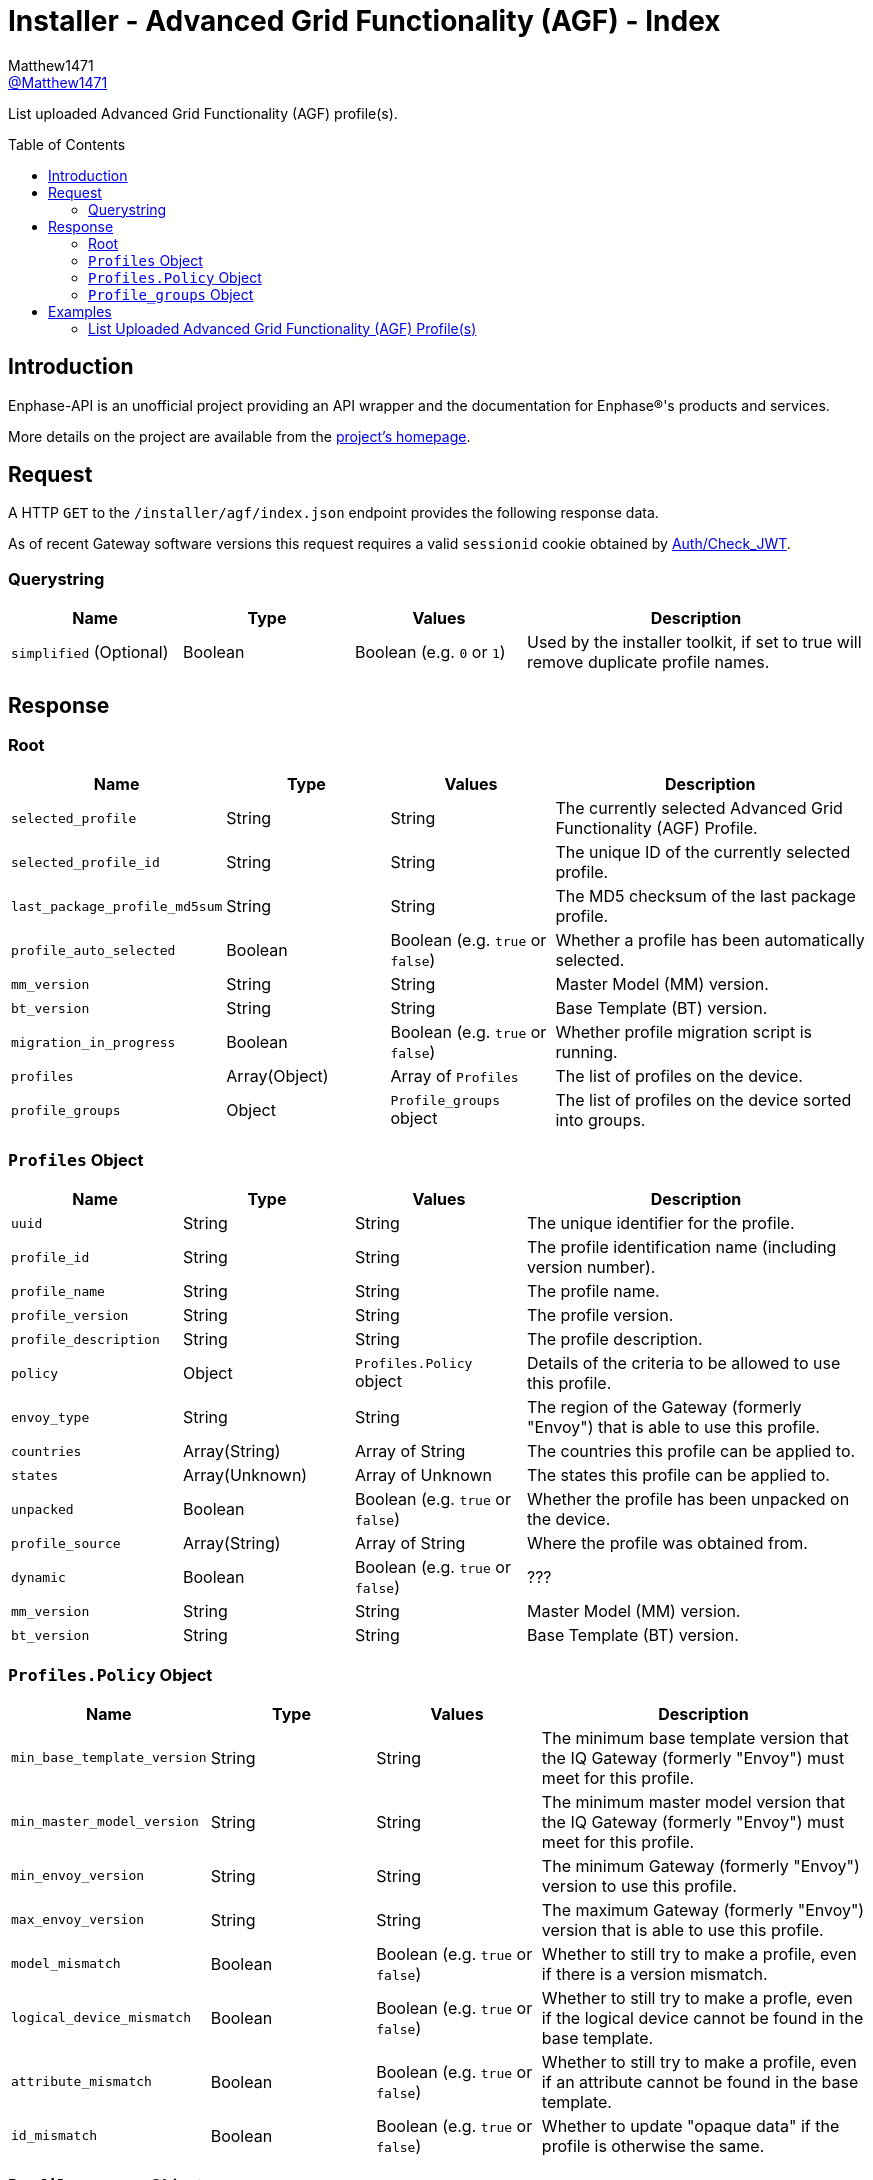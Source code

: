 = Installer - Advanced Grid Functionality (AGF) - Index
:toc: preamble
Matthew1471 <https://github.com/matthew1471[@Matthew1471]>;

// Document Settings:

// Set the ID Prefix and ID Separators to be consistent with GitHub so links work irrespective of rendering platform. (https://docs.asciidoctor.org/asciidoc/latest/sections/id-prefix-and-separator/)
:idprefix:
:idseparator: -

// Any code blocks will be in JSON by default.
:source-language: json

ifndef::env-github[:icons: font]

// Set the admonitions to have icons (Github Emojis) if rendered on GitHub (https://blog.mrhaki.com/2016/06/awesome-asciidoctor-using-admonition.html).
ifdef::env-github[]
:status:
:caution-caption: :fire:
:important-caption: :exclamation:
:note-caption: :paperclip:
:tip-caption: :bulb:
:warning-caption: :warning:
endif::[]

// Document Variables:
:release-version: 1.0
:url-org: https://github.com/Matthew1471
:url-repo: {url-org}/Enphase-API
:url-contributors: {url-repo}/graphs/contributors

List uploaded Advanced Grid Functionality (AGF) profile(s).

== Introduction

Enphase-API is an unofficial project providing an API wrapper and the documentation for Enphase(R)'s products and services.

More details on the project are available from the link:../../../../README.adoc[project's homepage].

== Request

A HTTP `GET` to the `/installer/agf/index.json` endpoint provides the following response data.

As of recent Gateway software versions this request requires a valid `sessionid` cookie obtained by link:../../Auth/Check_JWT.adoc[Auth/Check_JWT].

=== Querystring

[cols="1,1,1,2", options="header"]
|===
|Name
|Type
|Values
|Description

|`simplified` (Optional)
|Boolean
|Boolean (e.g. `0` or `1`)
|Used by the installer toolkit, if set to true will remove duplicate profile names.

|===

== Response

=== Root

[cols="1,1,1,2", options="header"]
|===
|Name
|Type
|Values
|Description

|`selected_profile`
|String
|String
|The currently selected Advanced Grid Functionality (AGF) Profile.

|`selected_profile_id`
|String
|String
|The unique ID of the currently selected profile.

|`last_package_profile_md5sum`
|String
|String
|The MD5 checksum of the last package profile.

|`profile_auto_selected`
|Boolean
|Boolean (e.g. `true` or `false`)
|Whether a profile has been automatically selected.

|`mm_version`
|String
|String
|Master Model (MM) version.

|`bt_version`
|String
|String
|Base Template (BT) version.

|`migration_in_progress`
|Boolean
|Boolean (e.g. `true` or `false`)
|Whether profile migration script is running.

|`profiles`
|Array(Object)
|Array of `Profiles`
|The list of profiles on the device.

|`profile_groups`
|Object
|`Profile_groups` object
|The list of profiles on the device sorted into groups.

|===

=== `Profiles` Object

[cols="1,1,1,2", options="header"]
|===
|Name
|Type
|Values
|Description

|`uuid`
|String
|String
|The unique identifier for the profile.

|`profile_id`
|String
|String
|The profile identification name (including version number).

|`profile_name`
|String
|String
|The profile name.

|`profile_version`
|String
|String
|The profile version.

|`profile_description`
|String
|String
|The profile description.

|`policy`
|Object
|`Profiles.Policy` object
|Details of the criteria to be allowed to use this profile.

|`envoy_type`
|String
|String
|The region of the Gateway (formerly "Envoy") that is able to use this profile.

|`countries`
|Array(String)
|Array of String
|The countries this profile can be applied to.

|`states`
|Array(Unknown)
|Array of Unknown
|The states this profile can be applied to.

|`unpacked`
|Boolean
|Boolean (e.g. `true` or `false`)
|Whether the profile has been unpacked on the device.

|`profile_source`
|Array(String)
|Array of String
|Where the profile was obtained from.

|`dynamic`
|Boolean
|Boolean (e.g. `true` or `false`)
|???

|`mm_version`
|String
|String
|Master Model (MM) version.

|`bt_version`
|String
|String
|Base Template (BT) version.

|===

=== `Profiles.Policy` Object

[cols="1,1,1,2", options="header"]
|===
|Name
|Type
|Values
|Description

|`min_base_template_version`
|String
|String
|The minimum base template version that the IQ Gateway (formerly "Envoy") must meet for this profile.

|`min_master_model_version`
|String
|String
|The minimum master model version that the IQ Gateway (formerly "Envoy") must meet for this profile.

|`min_envoy_version`
|String
|String
|The minimum Gateway (formerly "Envoy") version to use this profile.

|`max_envoy_version`
|String
|String
|The maximum Gateway (formerly "Envoy") version that is able to use this profile.

|`model_mismatch`
|Boolean
|Boolean (e.g. `true` or `false`)
|Whether to still try to make a profile, even if there is a version mismatch.

|`logical_device_mismatch`
|Boolean
|Boolean (e.g. `true` or `false`)
|Whether to still try to make a profle, even if the logical device cannot be found in the base template.

|`attribute_mismatch`
|Boolean
|Boolean (e.g. `true` or `false`)
|Whether to still try to make a profile, even if an attribute cannot be found in the base template.

|`id_mismatch`
|Boolean
|Boolean (e.g. `true` or `false`)
|Whether to update "opaque data" if the profile is otherwise the same.

|===

=== `Profile_groups` Object

[cols="1,1,1,2", options="header"]
|===
|Name
|Type
|Values
|Description

|`GB`
|Array(Object)
|Array of `Profiles`
|Profiles applicable to Great Britain.

|`MT`
|Array(Object)
|Array of `Profiles`
|Profiles applicable to Malta.

|===

== Examples

=== List Uploaded Advanced Grid Functionality (AGF) Profile(s)

.GET */installer/agf/index.json* Response
[source,json,subs="+quotes"]
----
{"selected_profile": "G99-1-6:2020 UK:1.2.10", "selected_profile_id": "5f1502420508ca60028f5b74", "last_package_profile_md5sum": "ec5333f6de4878c4beadcce9de44f6b7", "profile_auto_selected": false, "mm_version": "01.03.00", "bt_version": "1.3.0", "migration_in_progress": false, "profiles": [{"uuid": "5f1502420508ca60028f5b74", "profile_id": "G99-1-6:2020 UK:1.2.10", "profile_name": "G99-1-6:2020 UK", "profile_version": "1.2.10", "profile_description": "G99-1-6:2020 'Base Profile' for the U.K.", "policy": {"min_base_template_version": "1.2.2", "min_master_model_version": "1.2.2", "min_envoy_version": "5.0", "max_envoy_version": "", "model_mismatch": false, "logical_device_mismatch": false, "attribute_mismatch": false, "id_mismatch": false}, "envoy_type": "europe", "countries": ["GB", "MT"], "states": [], "unpacked": true, "profile_source": ["enlighten"], "dynamic": true, "mm_version": "1.2.3", "bt_version": "1.2.3"}, {"uuid": "5f4e6b9d1b256058d86cab16", "profile_id": "G59-3-4:2018, G100-1-1:2017 PEL 3.68 kW:1.0.4", "profile_name": "G59-3-4:2018, G100-1-1:2017 PEL 3.68 kW", "profile_version": "1.0.4", "profile_description": "Copy of UK G100-1-1 Required for UK systems of 16A or larger (3.68kW).\r\nPEL soft limit of 3.68 kW at 5 s.", "policy": {"min_base_template_version": "1.0.2", "min_master_model_version": "1.0.2", "min_envoy_version": "4.4", "max_envoy_version": "", "model_mismatch": false, "logical_device_mismatch": false, "attribute_mismatch": false, "id_mismatch": false}, "envoy_type": "europe", "countries": ["GB"], "states": [], "unpacked": true, "profile_source": ["enlighten"], "dynamic": true, "mm_version": "1.0.2", "bt_version": "1.0.2"}], "profile_groups": {"GB": [{"uuid": "5f1502420508ca60028f5b74", "profile_id": "G99-1-6:2020 UK:1.2.10", "profile_name": "G99-1-6:2020 UK", "profile_version": "1.2.10", "profile_description": "G99-1-6:2020 'Base Profile' for the U.K.", "policy": {"min_base_template_version": "1.2.2", "min_master_model_version": "1.2.2", "min_envoy_version": "5.0", "max_envoy_version": "", "model_mismatch": false, "logical_device_mismatch": false, "attribute_mismatch": false, "id_mismatch": false}, "envoy_type": "europe", "countries": ["GB", "MT"], "states": [], "unpacked": true, "profile_source": ["enlighten"], "dynamic": true, "mm_version": "1.2.3", "bt_version": "1.2.3"}, {"uuid": "5f4e6b9d1b256058d86cab16", "profile_id": "G59-3-4:2018, G100-1-1:2017 PEL 3.68 kW:1.0.4", "profile_name": "G59-3-4:2018, G100-1-1:2017 PEL 3.68 kW", "profile_version": "1.0.4", "profile_description": "Copy of UK G100-1-1 Required for UK systems of 16A or larger (3.68kW).\r\nPEL soft limit of 3.68 kW at 5 s.", "policy": {"min_base_template_version": "1.0.2", "min_master_model_version": "1.0.2", "min_envoy_version": "4.4", "max_envoy_version": "", "model_mismatch": false, "logical_device_mismatch": false, "attribute_mismatch": false, "id_mismatch": false}, "envoy_type": "europe", "countries": ["GB"], "states": [], "unpacked": true, "profile_source": ["enlighten"], "dynamic": true, "mm_version": "1.0.2", "bt_version": "1.0.2"}], "MT": [{"uuid": "5f1502420508ca60028f5b74", "profile_id": "G99-1-6:2020 UK:1.2.10", "profile_name": "G99-1-6:2020 UK", "profile_version": "1.2.10", "profile_description": "G99-1-6:2020 'Base Profile' for the U.K.", "policy": {"min_base_template_version": "1.2.2", "min_master_model_version": "1.2.2", "min_envoy_version": "5.0", "max_envoy_version": "", "model_mismatch": false, "logical_device_mismatch": false, "attribute_mismatch": false, "id_mismatch": false}, "envoy_type": "europe", "countries": ["GB", "MT"], "states": [], "unpacked": true, "profile_source": ["enlighten"], "dynamic": true, "mm_version": "1.2.3", "bt_version": "1.2.3"}]}}
----